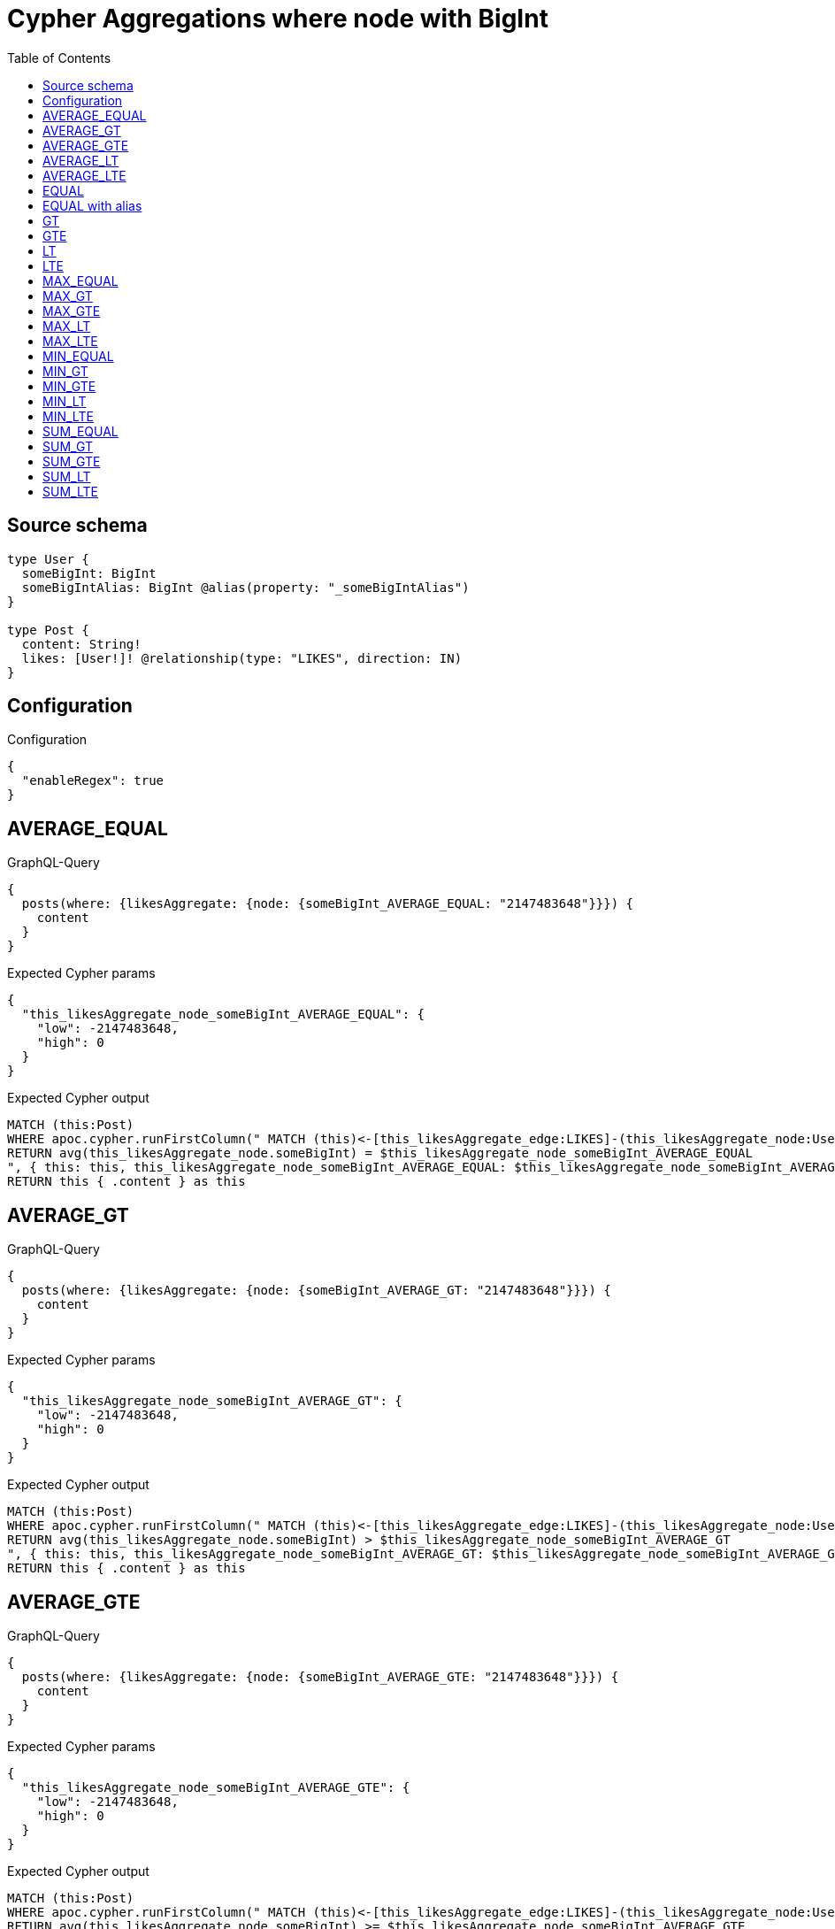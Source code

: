 :toc:

= Cypher Aggregations where node with BigInt

== Source schema

[source,graphql,schema=true]
----
type User {
  someBigInt: BigInt
  someBigIntAlias: BigInt @alias(property: "_someBigIntAlias")
}

type Post {
  content: String!
  likes: [User!]! @relationship(type: "LIKES", direction: IN)
}
----

== Configuration

.Configuration
[source,json,schema-config=true]
----
{
  "enableRegex": true
}
----
== AVERAGE_EQUAL

.GraphQL-Query
[source,graphql]
----
{
  posts(where: {likesAggregate: {node: {someBigInt_AVERAGE_EQUAL: "2147483648"}}}) {
    content
  }
}
----

.Expected Cypher params
[source,json]
----
{
  "this_likesAggregate_node_someBigInt_AVERAGE_EQUAL": {
    "low": -2147483648,
    "high": 0
  }
}
----

.Expected Cypher output
[source,cypher]
----
MATCH (this:Post)
WHERE apoc.cypher.runFirstColumn(" MATCH (this)<-[this_likesAggregate_edge:LIKES]-(this_likesAggregate_node:User)
RETURN avg(this_likesAggregate_node.someBigInt) = $this_likesAggregate_node_someBigInt_AVERAGE_EQUAL
", { this: this, this_likesAggregate_node_someBigInt_AVERAGE_EQUAL: $this_likesAggregate_node_someBigInt_AVERAGE_EQUAL }, false )
RETURN this { .content } as this
----

== AVERAGE_GT

.GraphQL-Query
[source,graphql]
----
{
  posts(where: {likesAggregate: {node: {someBigInt_AVERAGE_GT: "2147483648"}}}) {
    content
  }
}
----

.Expected Cypher params
[source,json]
----
{
  "this_likesAggregate_node_someBigInt_AVERAGE_GT": {
    "low": -2147483648,
    "high": 0
  }
}
----

.Expected Cypher output
[source,cypher]
----
MATCH (this:Post)
WHERE apoc.cypher.runFirstColumn(" MATCH (this)<-[this_likesAggregate_edge:LIKES]-(this_likesAggregate_node:User)
RETURN avg(this_likesAggregate_node.someBigInt) > $this_likesAggregate_node_someBigInt_AVERAGE_GT
", { this: this, this_likesAggregate_node_someBigInt_AVERAGE_GT: $this_likesAggregate_node_someBigInt_AVERAGE_GT }, false )
RETURN this { .content } as this
----

== AVERAGE_GTE

.GraphQL-Query
[source,graphql]
----
{
  posts(where: {likesAggregate: {node: {someBigInt_AVERAGE_GTE: "2147483648"}}}) {
    content
  }
}
----

.Expected Cypher params
[source,json]
----
{
  "this_likesAggregate_node_someBigInt_AVERAGE_GTE": {
    "low": -2147483648,
    "high": 0
  }
}
----

.Expected Cypher output
[source,cypher]
----
MATCH (this:Post)
WHERE apoc.cypher.runFirstColumn(" MATCH (this)<-[this_likesAggregate_edge:LIKES]-(this_likesAggregate_node:User)
RETURN avg(this_likesAggregate_node.someBigInt) >= $this_likesAggregate_node_someBigInt_AVERAGE_GTE
", { this: this, this_likesAggregate_node_someBigInt_AVERAGE_GTE: $this_likesAggregate_node_someBigInt_AVERAGE_GTE }, false )
RETURN this { .content } as this
----

== AVERAGE_LT

.GraphQL-Query
[source,graphql]
----
{
  posts(where: {likesAggregate: {node: {someBigInt_AVERAGE_LT: "2147483648"}}}) {
    content
  }
}
----

.Expected Cypher params
[source,json]
----
{
  "this_likesAggregate_node_someBigInt_AVERAGE_LT": {
    "low": -2147483648,
    "high": 0
  }
}
----

.Expected Cypher output
[source,cypher]
----
MATCH (this:Post)
WHERE apoc.cypher.runFirstColumn(" MATCH (this)<-[this_likesAggregate_edge:LIKES]-(this_likesAggregate_node:User)
RETURN avg(this_likesAggregate_node.someBigInt) < $this_likesAggregate_node_someBigInt_AVERAGE_LT
", { this: this, this_likesAggregate_node_someBigInt_AVERAGE_LT: $this_likesAggregate_node_someBigInt_AVERAGE_LT }, false )
RETURN this { .content } as this
----

== AVERAGE_LTE

.GraphQL-Query
[source,graphql]
----
{
  posts(where: {likesAggregate: {node: {someBigInt_AVERAGE_LTE: "2147483648"}}}) {
    content
  }
}
----

.Expected Cypher params
[source,json]
----
{
  "this_likesAggregate_node_someBigInt_AVERAGE_LTE": {
    "low": -2147483648,
    "high": 0
  }
}
----

.Expected Cypher output
[source,cypher]
----
MATCH (this:Post)
WHERE apoc.cypher.runFirstColumn(" MATCH (this)<-[this_likesAggregate_edge:LIKES]-(this_likesAggregate_node:User)
RETURN avg(this_likesAggregate_node.someBigInt) <= $this_likesAggregate_node_someBigInt_AVERAGE_LTE
", { this: this, this_likesAggregate_node_someBigInt_AVERAGE_LTE: $this_likesAggregate_node_someBigInt_AVERAGE_LTE }, false )
RETURN this { .content } as this
----

== EQUAL

.GraphQL-Query
[source,graphql]
----
{
  posts(where: {likesAggregate: {node: {someBigInt_EQUAL: "2147483648"}}}) {
    content
  }
}
----

.Expected Cypher params
[source,json]
----
{
  "this_likesAggregate_node_someBigInt_EQUAL": {
    "low": -2147483648,
    "high": 0
  }
}
----

.Expected Cypher output
[source,cypher]
----
MATCH (this:Post)
WHERE apoc.cypher.runFirstColumn(" MATCH (this)<-[this_likesAggregate_edge:LIKES]-(this_likesAggregate_node:User)
RETURN this_likesAggregate_node.someBigInt = $this_likesAggregate_node_someBigInt_EQUAL
", { this: this, this_likesAggregate_node_someBigInt_EQUAL: $this_likesAggregate_node_someBigInt_EQUAL }, false )
RETURN this { .content } as this
----

== EQUAL with alias

.GraphQL-Query
[source,graphql]
----
{
  posts(where: {likesAggregate: {node: {someBigIntAlias_EQUAL: "2147483648"}}}) {
    content
  }
}
----

.Expected Cypher params
[source,json]
----
{
  "this_likesAggregate_node_someBigIntAlias_EQUAL": {
    "low": -2147483648,
    "high": 0
  }
}
----

.Expected Cypher output
[source,cypher]
----
MATCH (this:Post)
WHERE apoc.cypher.runFirstColumn(" MATCH (this)<-[this_likesAggregate_edge:LIKES]-(this_likesAggregate_node:User)
RETURN this_likesAggregate_node._someBigIntAlias = $this_likesAggregate_node_someBigIntAlias_EQUAL
", { this: this, this_likesAggregate_node_someBigIntAlias_EQUAL: $this_likesAggregate_node_someBigIntAlias_EQUAL }, false )
RETURN this { .content } as this
----

== GT

.GraphQL-Query
[source,graphql]
----
{
  posts(where: {likesAggregate: {node: {someBigInt_GT: "2147483648"}}}) {
    content
  }
}
----

.Expected Cypher params
[source,json]
----
{
  "this_likesAggregate_node_someBigInt_GT": {
    "low": -2147483648,
    "high": 0
  }
}
----

.Expected Cypher output
[source,cypher]
----
MATCH (this:Post)
WHERE apoc.cypher.runFirstColumn(" MATCH (this)<-[this_likesAggregate_edge:LIKES]-(this_likesAggregate_node:User)
RETURN this_likesAggregate_node.someBigInt > $this_likesAggregate_node_someBigInt_GT
", { this: this, this_likesAggregate_node_someBigInt_GT: $this_likesAggregate_node_someBigInt_GT }, false )
RETURN this { .content } as this
----

== GTE

.GraphQL-Query
[source,graphql]
----
{
  posts(where: {likesAggregate: {node: {someBigInt_GTE: "2147483648"}}}) {
    content
  }
}
----

.Expected Cypher params
[source,json]
----
{
  "this_likesAggregate_node_someBigInt_GTE": {
    "low": -2147483648,
    "high": 0
  }
}
----

.Expected Cypher output
[source,cypher]
----
MATCH (this:Post)
WHERE apoc.cypher.runFirstColumn(" MATCH (this)<-[this_likesAggregate_edge:LIKES]-(this_likesAggregate_node:User)
RETURN this_likesAggregate_node.someBigInt >= $this_likesAggregate_node_someBigInt_GTE
", { this: this, this_likesAggregate_node_someBigInt_GTE: $this_likesAggregate_node_someBigInt_GTE }, false )
RETURN this { .content } as this
----

== LT

.GraphQL-Query
[source,graphql]
----
{
  posts(where: {likesAggregate: {node: {someBigInt_LT: "2147483648"}}}) {
    content
  }
}
----

.Expected Cypher params
[source,json]
----
{
  "this_likesAggregate_node_someBigInt_LT": {
    "low": -2147483648,
    "high": 0
  }
}
----

.Expected Cypher output
[source,cypher]
----
MATCH (this:Post)
WHERE apoc.cypher.runFirstColumn(" MATCH (this)<-[this_likesAggregate_edge:LIKES]-(this_likesAggregate_node:User)
RETURN this_likesAggregate_node.someBigInt < $this_likesAggregate_node_someBigInt_LT
", { this: this, this_likesAggregate_node_someBigInt_LT: $this_likesAggregate_node_someBigInt_LT }, false )
RETURN this { .content } as this
----

== LTE

.GraphQL-Query
[source,graphql]
----
{
  posts(where: {likesAggregate: {node: {someBigInt_LTE: "2147483648"}}}) {
    content
  }
}
----

.Expected Cypher params
[source,json]
----
{
  "this_likesAggregate_node_someBigInt_LTE": {
    "low": -2147483648,
    "high": 0
  }
}
----

.Expected Cypher output
[source,cypher]
----
MATCH (this:Post)
WHERE apoc.cypher.runFirstColumn(" MATCH (this)<-[this_likesAggregate_edge:LIKES]-(this_likesAggregate_node:User)
RETURN this_likesAggregate_node.someBigInt <= $this_likesAggregate_node_someBigInt_LTE
", { this: this, this_likesAggregate_node_someBigInt_LTE: $this_likesAggregate_node_someBigInt_LTE }, false )
RETURN this { .content } as this
----

== MAX_EQUAL

.GraphQL-Query
[source,graphql]
----
{
  posts(where: {likesAggregate: {node: {someBigInt_MAX_EQUAL: "2147483648"}}}) {
    content
  }
}
----

.Expected Cypher params
[source,json]
----
{
  "this_likesAggregate_node_someBigInt_MAX_EQUAL": {
    "low": -2147483648,
    "high": 0
  }
}
----

.Expected Cypher output
[source,cypher]
----
MATCH (this:Post)
WHERE apoc.cypher.runFirstColumn(" MATCH (this)<-[this_likesAggregate_edge:LIKES]-(this_likesAggregate_node:User)
RETURN  max(this_likesAggregate_node.someBigInt) = $this_likesAggregate_node_someBigInt_MAX_EQUAL
", { this: this, this_likesAggregate_node_someBigInt_MAX_EQUAL: $this_likesAggregate_node_someBigInt_MAX_EQUAL }, false )
RETURN this { .content } as this
----

== MAX_GT

.GraphQL-Query
[source,graphql]
----
{
  posts(where: {likesAggregate: {node: {someBigInt_MAX_GT: "2147483648"}}}) {
    content
  }
}
----

.Expected Cypher params
[source,json]
----
{
  "this_likesAggregate_node_someBigInt_MAX_GT": {
    "low": -2147483648,
    "high": 0
  }
}
----

.Expected Cypher output
[source,cypher]
----
MATCH (this:Post)
WHERE apoc.cypher.runFirstColumn(" MATCH (this)<-[this_likesAggregate_edge:LIKES]-(this_likesAggregate_node:User)
RETURN  max(this_likesAggregate_node.someBigInt) > $this_likesAggregate_node_someBigInt_MAX_GT
", { this: this, this_likesAggregate_node_someBigInt_MAX_GT: $this_likesAggregate_node_someBigInt_MAX_GT }, false )
RETURN this { .content } as this
----

== MAX_GTE

.GraphQL-Query
[source,graphql]
----
{
  posts(where: {likesAggregate: {node: {someBigInt_MAX_GTE: "2147483648"}}}) {
    content
  }
}
----

.Expected Cypher params
[source,json]
----
{
  "this_likesAggregate_node_someBigInt_MAX_GTE": {
    "low": -2147483648,
    "high": 0
  }
}
----

.Expected Cypher output
[source,cypher]
----
MATCH (this:Post)
WHERE apoc.cypher.runFirstColumn(" MATCH (this)<-[this_likesAggregate_edge:LIKES]-(this_likesAggregate_node:User)
RETURN  max(this_likesAggregate_node.someBigInt) >= $this_likesAggregate_node_someBigInt_MAX_GTE
", { this: this, this_likesAggregate_node_someBigInt_MAX_GTE: $this_likesAggregate_node_someBigInt_MAX_GTE }, false )
RETURN this { .content } as this
----

== MAX_LT

.GraphQL-Query
[source,graphql]
----
{
  posts(where: {likesAggregate: {node: {someBigInt_MAX_LT: "2147483648"}}}) {
    content
  }
}
----

.Expected Cypher params
[source,json]
----
{
  "this_likesAggregate_node_someBigInt_MAX_LT": {
    "low": -2147483648,
    "high": 0
  }
}
----

.Expected Cypher output
[source,cypher]
----
MATCH (this:Post)
WHERE apoc.cypher.runFirstColumn(" MATCH (this)<-[this_likesAggregate_edge:LIKES]-(this_likesAggregate_node:User)
RETURN  max(this_likesAggregate_node.someBigInt) < $this_likesAggregate_node_someBigInt_MAX_LT
", { this: this, this_likesAggregate_node_someBigInt_MAX_LT: $this_likesAggregate_node_someBigInt_MAX_LT }, false )
RETURN this { .content } as this
----

== MAX_LTE

.GraphQL-Query
[source,graphql]
----
{
  posts(where: {likesAggregate: {node: {someBigInt_MAX_LTE: "2147483648"}}}) {
    content
  }
}
----

.Expected Cypher params
[source,json]
----
{
  "this_likesAggregate_node_someBigInt_MAX_LTE": {
    "low": -2147483648,
    "high": 0
  }
}
----

.Expected Cypher output
[source,cypher]
----
MATCH (this:Post)
WHERE apoc.cypher.runFirstColumn(" MATCH (this)<-[this_likesAggregate_edge:LIKES]-(this_likesAggregate_node:User)
RETURN  max(this_likesAggregate_node.someBigInt) <= $this_likesAggregate_node_someBigInt_MAX_LTE
", { this: this, this_likesAggregate_node_someBigInt_MAX_LTE: $this_likesAggregate_node_someBigInt_MAX_LTE }, false )
RETURN this { .content } as this
----

== MIN_EQUAL

.GraphQL-Query
[source,graphql]
----
{
  posts(where: {likesAggregate: {node: {someBigInt_MIN_EQUAL: "2147483648"}}}) {
    content
  }
}
----

.Expected Cypher params
[source,json]
----
{
  "this_likesAggregate_node_someBigInt_MIN_EQUAL": {
    "low": -2147483648,
    "high": 0
  }
}
----

.Expected Cypher output
[source,cypher]
----
MATCH (this:Post)
WHERE apoc.cypher.runFirstColumn(" MATCH (this)<-[this_likesAggregate_edge:LIKES]-(this_likesAggregate_node:User)
RETURN  min(this_likesAggregate_node.someBigInt) = $this_likesAggregate_node_someBigInt_MIN_EQUAL
", { this: this, this_likesAggregate_node_someBigInt_MIN_EQUAL: $this_likesAggregate_node_someBigInt_MIN_EQUAL }, false )
RETURN this { .content } as this
----

== MIN_GT

.GraphQL-Query
[source,graphql]
----
{
  posts(where: {likesAggregate: {node: {someBigInt_MIN_GT: "2147483648"}}}) {
    content
  }
}
----

.Expected Cypher params
[source,json]
----
{
  "this_likesAggregate_node_someBigInt_MIN_GT": {
    "low": -2147483648,
    "high": 0
  }
}
----

.Expected Cypher output
[source,cypher]
----
MATCH (this:Post)
WHERE apoc.cypher.runFirstColumn(" MATCH (this)<-[this_likesAggregate_edge:LIKES]-(this_likesAggregate_node:User)
RETURN  min(this_likesAggregate_node.someBigInt) > $this_likesAggregate_node_someBigInt_MIN_GT
", { this: this, this_likesAggregate_node_someBigInt_MIN_GT: $this_likesAggregate_node_someBigInt_MIN_GT }, false )
RETURN this { .content } as this
----

== MIN_GTE

.GraphQL-Query
[source,graphql]
----
{
  posts(where: {likesAggregate: {node: {someBigInt_MIN_GTE: "2147483648"}}}) {
    content
  }
}
----

.Expected Cypher params
[source,json]
----
{
  "this_likesAggregate_node_someBigInt_MIN_GTE": {
    "low": -2147483648,
    "high": 0
  }
}
----

.Expected Cypher output
[source,cypher]
----
MATCH (this:Post)
WHERE apoc.cypher.runFirstColumn(" MATCH (this)<-[this_likesAggregate_edge:LIKES]-(this_likesAggregate_node:User)
RETURN  min(this_likesAggregate_node.someBigInt) >= $this_likesAggregate_node_someBigInt_MIN_GTE
", { this: this, this_likesAggregate_node_someBigInt_MIN_GTE: $this_likesAggregate_node_someBigInt_MIN_GTE }, false )
RETURN this { .content } as this
----

== MIN_LT

.GraphQL-Query
[source,graphql]
----
{
  posts(where: {likesAggregate: {node: {someBigInt_MIN_LT: "2147483648"}}}) {
    content
  }
}
----

.Expected Cypher params
[source,json]
----
{
  "this_likesAggregate_node_someBigInt_MIN_LT": {
    "low": -2147483648,
    "high": 0
  }
}
----

.Expected Cypher output
[source,cypher]
----
MATCH (this:Post)
WHERE apoc.cypher.runFirstColumn(" MATCH (this)<-[this_likesAggregate_edge:LIKES]-(this_likesAggregate_node:User)
RETURN  min(this_likesAggregate_node.someBigInt) < $this_likesAggregate_node_someBigInt_MIN_LT
", { this: this, this_likesAggregate_node_someBigInt_MIN_LT: $this_likesAggregate_node_someBigInt_MIN_LT }, false )
RETURN this { .content } as this
----

== MIN_LTE

.GraphQL-Query
[source,graphql]
----
{
  posts(where: {likesAggregate: {node: {someBigInt_MIN_LTE: "2147483648"}}}) {
    content
  }
}
----

.Expected Cypher params
[source,json]
----
{
  "this_likesAggregate_node_someBigInt_MIN_LTE": {
    "low": -2147483648,
    "high": 0
  }
}
----

.Expected Cypher output
[source,cypher]
----
MATCH (this:Post)
WHERE apoc.cypher.runFirstColumn(" MATCH (this)<-[this_likesAggregate_edge:LIKES]-(this_likesAggregate_node:User)
RETURN  min(this_likesAggregate_node.someBigInt) <= $this_likesAggregate_node_someBigInt_MIN_LTE
", { this: this, this_likesAggregate_node_someBigInt_MIN_LTE: $this_likesAggregate_node_someBigInt_MIN_LTE }, false )
RETURN this { .content } as this
----

== SUM_EQUAL

.GraphQL-Query
[source,graphql]
----
{
  posts(where: {likesAggregate: {node: {someBigInt_SUM_EQUAL: "2147483648"}}}) {
    content
  }
}
----

.Expected Cypher params
[source,json]
----
{
  "this_likesAggregate_node_someBigInt_SUM_EQUAL": {
    "low": -2147483648,
    "high": 0
  }
}
----

.Expected Cypher output
[source,cypher]
----
MATCH (this:Post)
WHERE apoc.cypher.runFirstColumn(" MATCH (this)<-[this_likesAggregate_edge:LIKES]-(this_likesAggregate_node:User)
WITH this_likesAggregate_node, this_likesAggregate_edge, sum(this_likesAggregate_node.someBigInt) AS this_likesAggregate_node_someBigInt_SUM_EQUAL_SUM
RETURN this_likesAggregate_node_someBigInt_SUM_EQUAL_SUM = toFloat($this_likesAggregate_node_someBigInt_SUM_EQUAL)
", { this: this, this_likesAggregate_node_someBigInt_SUM_EQUAL: $this_likesAggregate_node_someBigInt_SUM_EQUAL }, false )
RETURN this { .content } as this
----

== SUM_GT

.GraphQL-Query
[source,graphql]
----
{
  posts(where: {likesAggregate: {node: {someBigInt_SUM_GT: "2147483648"}}}) {
    content
  }
}
----

.Expected Cypher params
[source,json]
----
{
  "this_likesAggregate_node_someBigInt_SUM_GT": {
    "low": -2147483648,
    "high": 0
  }
}
----

.Expected Cypher output
[source,cypher]
----
MATCH (this:Post)
WHERE apoc.cypher.runFirstColumn(" MATCH (this)<-[this_likesAggregate_edge:LIKES]-(this_likesAggregate_node:User)
WITH this_likesAggregate_node, this_likesAggregate_edge, sum(this_likesAggregate_node.someBigInt) AS this_likesAggregate_node_someBigInt_SUM_GT_SUM
RETURN this_likesAggregate_node_someBigInt_SUM_GT_SUM > toFloat($this_likesAggregate_node_someBigInt_SUM_GT)
", { this: this, this_likesAggregate_node_someBigInt_SUM_GT: $this_likesAggregate_node_someBigInt_SUM_GT }, false )
RETURN this { .content } as this
----

== SUM_GTE

.GraphQL-Query
[source,graphql]
----
{
  posts(where: {likesAggregate: {node: {someBigInt_SUM_GTE: "2147483648"}}}) {
    content
  }
}
----

.Expected Cypher params
[source,json]
----
{
  "this_likesAggregate_node_someBigInt_SUM_GTE": {
    "low": -2147483648,
    "high": 0
  }
}
----

.Expected Cypher output
[source,cypher]
----
MATCH (this:Post)
WHERE apoc.cypher.runFirstColumn(" MATCH (this)<-[this_likesAggregate_edge:LIKES]-(this_likesAggregate_node:User)
WITH this_likesAggregate_node, this_likesAggregate_edge, sum(this_likesAggregate_node.someBigInt) AS this_likesAggregate_node_someBigInt_SUM_GTE_SUM
RETURN this_likesAggregate_node_someBigInt_SUM_GTE_SUM >= toFloat($this_likesAggregate_node_someBigInt_SUM_GTE)
", { this: this, this_likesAggregate_node_someBigInt_SUM_GTE: $this_likesAggregate_node_someBigInt_SUM_GTE }, false )
RETURN this { .content } as this
----

== SUM_LT

.GraphQL-Query
[source,graphql]
----
{
  posts(where: {likesAggregate: {node: {someBigInt_SUM_LT: "2147483648"}}}) {
    content
  }
}
----

.Expected Cypher params
[source,json]
----
{
  "this_likesAggregate_node_someBigInt_SUM_LT": {
    "low": -2147483648,
    "high": 0
  }
}
----

.Expected Cypher output
[source,cypher]
----
MATCH (this:Post)
WHERE apoc.cypher.runFirstColumn(" MATCH (this)<-[this_likesAggregate_edge:LIKES]-(this_likesAggregate_node:User)
WITH this_likesAggregate_node, this_likesAggregate_edge, sum(this_likesAggregate_node.someBigInt) AS this_likesAggregate_node_someBigInt_SUM_LT_SUM
RETURN this_likesAggregate_node_someBigInt_SUM_LT_SUM < toFloat($this_likesAggregate_node_someBigInt_SUM_LT)
", { this: this, this_likesAggregate_node_someBigInt_SUM_LT: $this_likesAggregate_node_someBigInt_SUM_LT }, false )
RETURN this { .content } as this
----

== SUM_LTE

.GraphQL-Query
[source,graphql]
----
{
  posts(where: {likesAggregate: {node: {someBigInt_SUM_LTE: "2147483648"}}}) {
    content
  }
}
----

.Expected Cypher params
[source,json]
----
{
  "this_likesAggregate_node_someBigInt_SUM_LTE": {
    "low": -2147483648,
    "high": 0
  }
}
----

.Expected Cypher output
[source,cypher]
----
MATCH (this:Post)
WHERE apoc.cypher.runFirstColumn(" MATCH (this)<-[this_likesAggregate_edge:LIKES]-(this_likesAggregate_node:User)
WITH this_likesAggregate_node, this_likesAggregate_edge, sum(this_likesAggregate_node.someBigInt) AS this_likesAggregate_node_someBigInt_SUM_LTE_SUM
RETURN this_likesAggregate_node_someBigInt_SUM_LTE_SUM <= toFloat($this_likesAggregate_node_someBigInt_SUM_LTE)
", { this: this, this_likesAggregate_node_someBigInt_SUM_LTE: $this_likesAggregate_node_someBigInt_SUM_LTE }, false )
RETURN this { .content } as this
----

